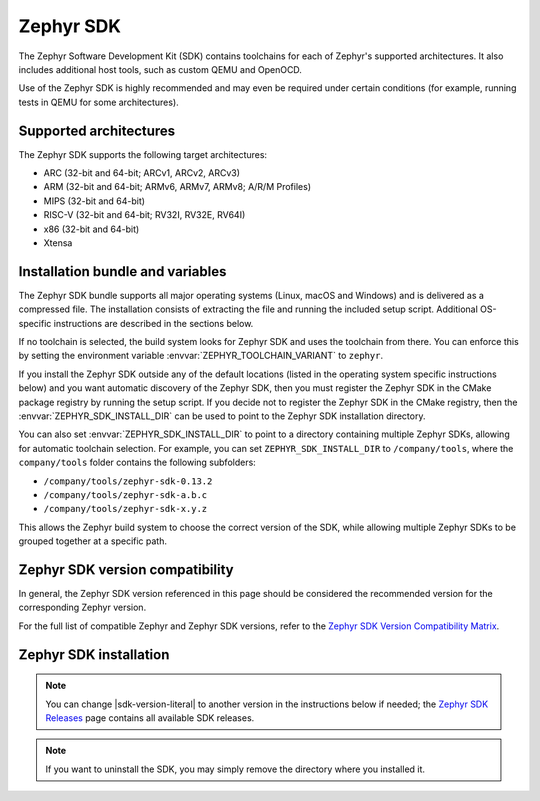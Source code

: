 .. _toolchain_zephyr_sdk:

Zephyr SDK
##########

The Zephyr Software Development Kit (SDK) contains toolchains for each of
Zephyr's supported architectures. It also includes additional host tools, such
as custom QEMU and OpenOCD.

Use of the Zephyr SDK is highly recommended and may even be required under
certain conditions (for example, running tests in QEMU for some architectures).

Supported architectures
***********************

The Zephyr SDK supports the following target architectures:

* ARC (32-bit and 64-bit; ARCv1, ARCv2, ARCv3)
* ARM (32-bit and 64-bit; ARMv6, ARMv7, ARMv8; A/R/M Profiles)
* MIPS (32-bit and 64-bit)
* RISC-V (32-bit and 64-bit; RV32I, RV32E, RV64I)
* x86 (32-bit and 64-bit)
* Xtensa

.. _toolchain_zephyr_sdk_bundle_variables:

Installation bundle and variables
*********************************

The Zephyr SDK bundle supports all major operating systems (Linux, macOS and
Windows) and is delivered as a compressed file.
The installation consists of extracting the file and running the included setup
script. Additional OS-specific instructions are described in the sections below.

If no toolchain is selected, the build system looks for Zephyr SDK and uses the toolchain
from there. You can enforce this by setting the environment variable
:envvar:`ZEPHYR_TOOLCHAIN_VARIANT` to ``zephyr``.

If you install the Zephyr SDK outside any of the default locations (listed in
the operating system specific instructions below) and you want automatic discovery
of the Zephyr SDK, then you must register the Zephyr SDK in the CMake package registry
by running the setup script. If you decide not to register the Zephyr SDK in the CMake registry,
then the :envvar:`ZEPHYR_SDK_INSTALL_DIR` can be used to point to the Zephyr SDK installation
directory.

You can also set :envvar:`ZEPHYR_SDK_INSTALL_DIR` to point to a directory
containing multiple Zephyr SDKs, allowing for automatic toolchain selection. For
example, you can set ``ZEPHYR_SDK_INSTALL_DIR`` to ``/company/tools``, where the
``company/tools`` folder contains the following subfolders:

* ``/company/tools/zephyr-sdk-0.13.2``
* ``/company/tools/zephyr-sdk-a.b.c``
* ``/company/tools/zephyr-sdk-x.y.z``

This allows the Zephyr build system to choose the correct version of the SDK,
while allowing multiple Zephyr SDKs to be grouped together at a specific path.

.. _toolchain_zephyr_sdk_compatibility:

Zephyr SDK version compatibility
********************************

In general, the Zephyr SDK version referenced in this page should be considered
the recommended version for the corresponding Zephyr version.

For the full list of compatible Zephyr and Zephyr SDK versions, refer to the
`Zephyr SDK Version Compatibility Matrix`_.

.. _toolchain_zephyr_sdk_install:

Zephyr SDK installation
***********************

.. toolchain_zephyr_sdk_install_start

.. note:: You can change |sdk-version-literal| to another version in the instructions below
          if needed; the `Zephyr SDK Releases`_ page contains all available
          SDK releases.

.. note:: If you want to uninstall the SDK, you may simply remove the directory
          where you installed it.

.. tabs::

   .. group-tab:: Linux

      .. _linux_zephyr_sdk:

      #. Download and verify the `Zephyr SDK bundle`_:

         .. parsed-literal::

            cd ~
            wget |sdk-url-linux|
            wget -O - |sdk-url-linux-sha| | shasum --check --ignore-missing

         If your host architecture is 64-bit ARM (for example, Raspberry Pi), replace ``x86_64``
         with ``aarch64`` in order to download the 64-bit ARM Linux SDK.

      #. Extract the Zephyr SDK bundle archive:

         .. parsed-literal::

            tar xvf zephyr-sdk- |sdk-version-trim| _linux-x86_64.tar.xz

         .. note::
            It is recommended to extract the Zephyr SDK bundle at one of the following locations:

            * ``$HOME``
            * ``$HOME/.local``
            * ``$HOME/.local/opt``
            * ``$HOME/bin``
            * ``/opt``
            * ``/usr/local``

            The Zephyr SDK bundle archive contains the ``zephyr-sdk-<version>``
            directory and, when extracted under ``$HOME``, the resulting
            installation path will be ``$HOME/zephyr-sdk-<version>``.

      #. Run the Zephyr SDK bundle setup script:

         .. parsed-literal::

            cd zephyr-sdk- |sdk-version-ltrim|
            ./setup.sh

         .. note::
            You only need to run the setup script once after extracting the Zephyr SDK bundle.

            You must rerun the setup script if you relocate the Zephyr SDK bundle directory after
            the initial setup.

      #. Install `udev <https://en.wikipedia.org/wiki/Udev>`_ rules, which
         allow you to flash most Zephyr boards as a regular user:

         .. parsed-literal::

            sudo cp ~/zephyr-sdk- |sdk-version-trim| /sysroots/x86_64-pokysdk-linux/usr/share/openocd/contrib/60-openocd.rules /etc/udev/rules.d
            sudo udevadm control --reload

   .. group-tab:: macOS

      .. _macos_zephyr_sdk:

      #. Download and verify the `Zephyr SDK bundle`_:

         .. parsed-literal::

            cd ~
            curl -L -O |sdk-url-macos|
            curl -L |sdk-url-macos-sha| | shasum --check --ignore-missing

         If your host architecture is 64-bit ARM (Apple Silicon), replace
         ``x86_64`` with ``aarch64`` in order to download the 64-bit ARM macOS SDK.

      #. Extract the Zephyr SDK bundle archive:

         .. parsed-literal::

            tar xvf zephyr-sdk- |sdk-version-trim| _macos-x86_64.tar.xz

         .. note::
            It is recommended to extract the Zephyr SDK bundle at one of the following locations:

            * ``$HOME``
            * ``$HOME/.local``
            * ``$HOME/.local/opt``
            * ``$HOME/bin``
            * ``/opt``
            * ``/usr/local``

            The Zephyr SDK bundle archive contains the ``zephyr-sdk-<version>``
            directory and, when extracted under ``$HOME``, the resulting
            installation path will be ``$HOME/zephyr-sdk-<version>``.

      #. Run the Zephyr SDK bundle setup script:

         .. parsed-literal::

            cd zephyr-sdk- |sdk-version-ltrim|
            ./setup.sh

         .. note::
            You only need to run the setup script once after extracting the Zephyr SDK bundle.

            You must rerun the setup script if you relocate the Zephyr SDK bundle directory after
            the initial setup.

   .. group-tab:: Windows

      .. _windows_zephyr_sdk:

      #. Open a ``cmd.exe`` terminal window **as a regular user**

      #. Download the `Zephyr SDK bundle`_:

         .. parsed-literal::

            cd %HOMEPATH%
            wget |sdk-url-windows|

      #. Extract the Zephyr SDK bundle archive:

         .. parsed-literal::

            7z x zephyr-sdk- |sdk-version-trim| _windows-x86_64.7z

         .. note::
            It is recommended to extract the Zephyr SDK bundle at one of the following locations:

            * ``%HOMEPATH%``
            * ``%PROGRAMFILES%``

            The Zephyr SDK bundle archive contains the ``zephyr-sdk-<version>``
            directory and, when extracted under ``%HOMEPATH%``, the resulting
            installation path will be ``%HOMEPATH%\zephyr-sdk-<version>``.

      #. Run the Zephyr SDK bundle setup script:

         .. parsed-literal::

            cd zephyr-sdk- |sdk-version-ltrim|
            setup.cmd

         .. note::
            You only need to run the setup script once after extracting the Zephyr SDK bundle.

            You must rerun the setup script if you relocate the Zephyr SDK bundle directory after
            the initial setup.

.. _Zephyr SDK Releases: https://github.com/zephyrproject-rtos/sdk-ng/tags
.. _Zephyr SDK Version Compatibility Matrix: https://github.com/zephyrproject-rtos/sdk-ng/wiki/Zephyr-SDK-Version-Compatibility-Matrix

.. toolchain_zephyr_sdk_install_end
